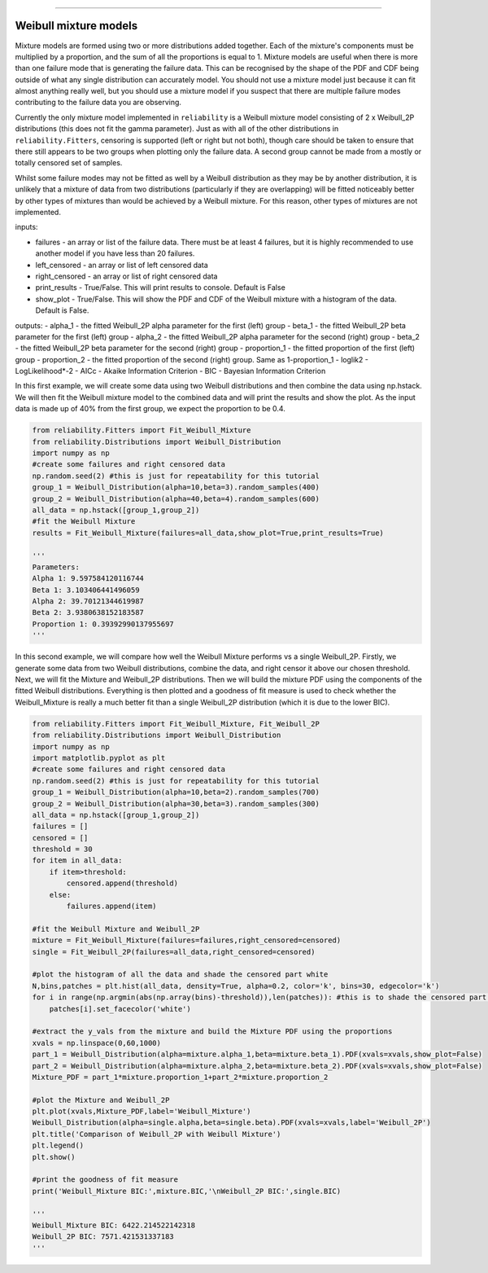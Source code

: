 .. _code_directive:

.. image:: images/logo.png

-------------------------------------

Weibull mixture models
''''''''''''''''''''''

Mixture models are formed using two or more distributions added together. Each of the mixture's components must be multiplied by a proportion, and the sum of all the proportions is equal to 1. Mixture models are useful when there is more than one failure mode that is generating the failure data. This can be recognised by the shape of the PDF and CDF being outside of what any single distribution can accurately model. You should not use a mixture model just because it can fit almost anything really well, but you should use a mixture model if you suspect that there are multiple failure modes contributing to the failure data you are observing.

Currently the only mixture model implemented in ``reliability`` is a Weibull mixture model consisting of 2 x Weibull_2P distributions (this does not fit the gamma parameter). Just as with all of the other distributions in ``reliability.Fitters``, censoring is supported (left or right but not both), though care should be taken to ensure that there still appears to be two groups when plotting only the failure data. A second group cannot be made from a mostly or totally censored set of samples.

Whilst some failure modes may not be fitted as well by a Weibull distribution as they may be by another distribution, it is unlikely that a mixture of data from two distributions (particularly if they are overlapping) will be fitted noticeably better by other types of mixtures than would be achieved by a Weibull mixture. For this reason, other types of mixtures are not implemented.
 
inputs:

- failures - an array or list of the failure data. There must be at least 4 failures, but it is highly recommended to use another model if you have less than 20 failures.
- left_censored - an array or list of left censored data
- right_censored - an array or list of right censored data
- print_results - True/False. This will print results to console. Default is False
- show_plot - True/False. This will show the PDF and CDF of the Weibull mixture with a histogram of the data. Default is False.
 
outputs:
- alpha_1 - the fitted Weibull_2P alpha parameter for the first (left) group
- beta_1 - the fitted Weibull_2P beta parameter for the first (left) group
- alpha_2 - the fitted Weibull_2P alpha parameter for the second (right) group
- beta_2 - the fitted Weibull_2P beta parameter for the second (right) group
- proportion_1 - the fitted proportion of the first (left) group
- proportion_2 - the fitted proportion of the second (right) group. Same as 1-proportion_1
- loglik2 - LogLikelihood*-2
- AICc - Akaike Information Criterion
- BIC - Bayesian Information Criterion

In this first example, we will create some data using two Weibull distributions and then combine the data using np.hstack. We will then fit the Weibull mixture model to the combined data and will print the results and show the plot. As the input data is made up of 40% from the first group, we expect the proportion to be 0.4.

.. code:: python

    from reliability.Fitters import Fit_Weibull_Mixture
    from reliability.Distributions import Weibull_Distribution
    import numpy as np
    #create some failures and right censored data
    np.random.seed(2) #this is just for repeatability for this tutorial
    group_1 = Weibull_Distribution(alpha=10,beta=3).random_samples(400)
    group_2 = Weibull_Distribution(alpha=40,beta=4).random_samples(600)
    all_data = np.hstack([group_1,group_2])
    #fit the Weibull Mixture
    results = Fit_Weibull_Mixture(failures=all_data,show_plot=True,print_results=True)

    '''
    Parameters: 
    Alpha 1: 9.597584120116744 
    Beta 1: 3.103406441496059 
    Alpha 2: 39.70121344619987 
    Beta 2: 3.9380638152183587 
    Proportion 1: 0.39392990137955697
    '''

.. image:: images/Weibull_Mixture_1.png

In this second example, we will compare how well the Weibull Mixture performs vs a single Weibull_2P. Firstly, we generate some data from two Weibull distributions, combine the data, and right censor it above our chosen threshold. Next, we will fit the Mixture and Weibull_2P distributions. Then we will build the mixture PDF using the components of the fitted Weibull distributions. Everything is then plotted and a goodness of fit measure is used to check whether the Weibull_Mixture is really a much better fit than a single Weibull_2P distribution (which it is due to the lower BIC).

.. code:: python
  
    from reliability.Fitters import Fit_Weibull_Mixture, Fit_Weibull_2P
    from reliability.Distributions import Weibull_Distribution
    import numpy as np
    import matplotlib.pyplot as plt
    #create some failures and right censored data
    np.random.seed(2) #this is just for repeatability for this tutorial
    group_1 = Weibull_Distribution(alpha=10,beta=2).random_samples(700)
    group_2 = Weibull_Distribution(alpha=30,beta=3).random_samples(300)
    all_data = np.hstack([group_1,group_2])
    failures = []
    censored = []
    threshold = 30
    for item in all_data:
        if item>threshold:
            censored.append(threshold)
        else:
            failures.append(item)

    #fit the Weibull Mixture and Weibull_2P
    mixture = Fit_Weibull_Mixture(failures=failures,right_censored=censored)
    single = Fit_Weibull_2P(failures=all_data,right_censored=censored)

    #plot the histogram of all the data and shade the censored part white
    N,bins,patches = plt.hist(all_data, density=True, alpha=0.2, color='k', bins=30, edgecolor='k')
    for i in range(np.argmin(abs(np.array(bins)-threshold)),len(patches)): #this is to shade the censored part of the histogram as white
        patches[i].set_facecolor('white')
    
    #extract the y_vals from the mixture and build the Mixture PDF using the proportions
    xvals = np.linspace(0,60,1000)
    part_1 = Weibull_Distribution(alpha=mixture.alpha_1,beta=mixture.beta_1).PDF(xvals=xvals,show_plot=False)
    part_2 = Weibull_Distribution(alpha=mixture.alpha_2,beta=mixture.beta_2).PDF(xvals=xvals,show_plot=False)
    Mixture_PDF = part_1*mixture.proportion_1+part_2*mixture.proportion_2
    
    #plot the Mixture and Weibull_2P
    plt.plot(xvals,Mixture_PDF,label='Weibull_Mixture')
    Weibull_Distribution(alpha=single.alpha,beta=single.beta).PDF(xvals=xvals,label='Weibull_2P')
    plt.title('Comparison of Weibull_2P with Weibull Mixture')
    plt.legend()
    plt.show()
    
    #print the goodness of fit measure
    print('Weibull_Mixture BIC:',mixture.BIC,'\nWeibull_2P BIC:',single.BIC)

    '''
    Weibull_Mixture BIC: 6422.214522142318 
    Weibull_2P BIC: 7571.421531337183
    '''

.. image:: images/Weibull_mixture_vs_Weibull_2P.png
